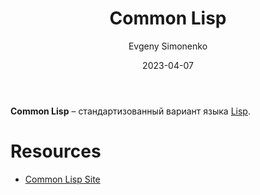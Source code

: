 :PROPERTIES:
:ID:       c039655d-7ac0-4b66-8ba5-dcc0e006c4fb
:END:
#+TITLE: Common Lisp
#+FILETAGS: :common-lisp:lisp:programming-language:
#+AUTHOR: Evgeny Simonenko
#+LANGUAGE: Russian
#+LICENSE: CC BY-SA 4.0
#+DATE: 2023-04-07

*Common Lisp* -- стандартизованный вариант языка [[id:1676b28d-455b-41f0-939c-7165c463fd25][Lisp]].

* Resources

- [[https://lisp-lang.org/][Common Lisp Site]]
